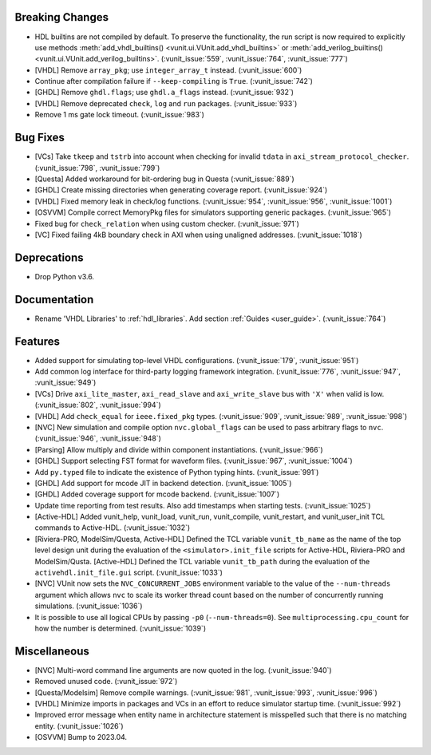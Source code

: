 
Breaking Changes
~~~~~~~~~~~~~~~~

- HDL builtins are not compiled by default.
  To preserve the functionality, the run script is now required to explicitly use methods
  :meth:`add_vhdl_builtins() <vunit.ui.VUnit.add_vhdl_builtins>` or
  :meth:`add_verilog_builtins() <vunit.ui.VUnit.add_verilog_builtins>`. (:vunit_issue:`559`, :vunit_issue:`764`, :vunit_issue:`777`)
- [VHDL] Remove ``array_pkg``; use ``integer_array_t`` instead. (:vunit_issue:`600`)
- Continue after compilation failure if ``--keep-compiling`` is ``True``. (:vunit_issue:`742`)
- [GHDL] Remove ``ghdl.flags``; use ``ghdl.a_flags`` instead. (:vunit_issue:`932`)
- [VHDL] Remove deprecated ``check``, ``log`` and ``run`` packages. (:vunit_issue:`933`)
- Remove 1 ms gate lock timeout. (:vunit_issue:`983`)


Bug Fixes
~~~~~~~~~

- [VCs] Take ``tkeep`` and ``tstrb`` into account when checking for invalid ``tdata`` in ``axi_stream_protocol_checker``. (:vunit_issue:`798`, :vunit_issue:`799`)
- [Questa] Added workaround for bit-ordering bug in Questa (:vunit_issue:`889`)
- [GHDL] Create missing directories when generating coverage report. (:vunit_issue:`924`)
- [VHDL] Fixed memory leak in check/log functions. (:vunit_issue:`954`, :vunit_issue:`956`, :vunit_issue:`1001`)
- [OSVVM] Compile correct MemoryPkg files for simulators supporting generic packages. (:vunit_issue:`965`)
- Fixed bug for ``check_relation`` when using custom checker. (:vunit_issue:`971`)
- [VC] Fixed failing 4kB boundary check in AXI when using unaligned addresses. (:vunit_issue:`1018`)


Deprecations
~~~~~~~~~~~~

- Drop Python v3.6.


Documentation
~~~~~~~~~~~~~

- Rename 'VHDL Libraries' to :ref:`hdl_libraries`. Add section :ref:`Guides <user_guide>`. (:vunit_issue:`764`)


Features
~~~~~~~~

- Added support for simulating top-level VHDL configurations. (:vunit_issue:`179`, :vunit_issue:`951`)
- Add common log interface for third-party logging framework integration. (:vunit_issue:`776`, :vunit_issue:`947`, :vunit_issue:`949`)
- [VCs] Drive ``axi_lite_master``, ``axi_read_slave`` and ``axi_write_slave`` bus with ``'X'`` when valid is low. (:vunit_issue:`802`, :vunit_issue:`994`)
- [VHDL] Add ``check_equal`` for ``ieee.fixed_pkg`` types. (:vunit_issue:`909`, :vunit_issue:`989`, :vunit_issue:`998`)
- [NVC] New simulation and compile option ``nvc.global_flags`` can be used
  to pass arbitrary flags to ``nvc``. (:vunit_issue:`946`, :vunit_issue:`948`)
- [Parsing] Allow multiply and divide within component instantiations. (:vunit_issue:`966`)
- [GHDL] Support selecting FST format for waveform files. (:vunit_issue:`967`, :vunit_issue:`1004`)
- Add ``py.typed`` file to indicate the existence of Python typing hints. (:vunit_issue:`991`)
- [GHDL] Add support for mcode JIT in backend detection. (:vunit_issue:`1005`)
- [GHDL] Added coverage support for mcode backend. (:vunit_issue:`1007`)
- Update time reporting from test results. Also add timestamps when starting tests. (:vunit_issue:`1025`)
- [Active-HDL] Added vunit_help, vunit_load, vunit_run, vunit_compile, vunit_restart, and vunit_user_init TCL commands to Active-HDL. (:vunit_issue:`1032`)
- [Riviera-PRO, ModelSim/Questa, Active-HDL] Defined the TCL variable ``vunit_tb_name`` as the name of the top level design unit during the evaluation of the ``<simulator>.init_file`` scripts for Active-HDL, Riviera-PRO and ModelSim/Qusta.
  [Active-HDL] Defined the TCL variable ``vunit_tb_path`` during the evaluation of the ``activehdl.init_file.gui`` script. (:vunit_issue:`1033`)
- [NVC] VUnit now sets the ``NVC_CONCURRENT_JOBS`` environment variable to
  the value of the ``--num-threads`` argument which allows ``nvc`` to
  scale its worker thread count based on the number of concurrently
  running simulations. (:vunit_issue:`1036`)
- It is possible to use all logical CPUs by passing ``-p0`` (``--num-threads=0``). See ``multiprocessing.cpu_count`` for how the number is determined. (:vunit_issue:`1039`)


Miscellaneous
~~~~~~~~~~~~~

- [NVC] Multi-word command line arguments are now quoted in the log. (:vunit_issue:`940`)
- Removed unused code. (:vunit_issue:`972`)
- [Questa/Modelsim] Remove compile warnings. (:vunit_issue:`981`, :vunit_issue:`993`, :vunit_issue:`996`)
- [VHDL] Minimize imports in packages and VCs in an effort to reduce simulator startup time. (:vunit_issue:`992`)
- Improved error message when entity name in architecture statement is misspelled such that there is no matching entity. (:vunit_issue:`1026`)
- [OSVVM] Bump to 2023.04.

